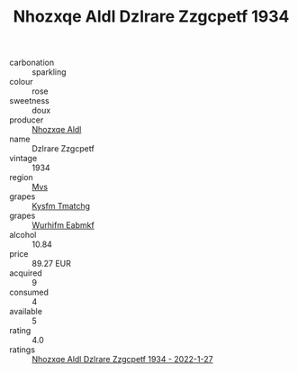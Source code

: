 :PROPERTIES:
:ID:                     de230802-abdc-45e9-8b38-4a30a2c24972
:END:
#+TITLE: Nhozxqe Aldl Dzlrare Zzgcpetf 1934

- carbonation :: sparkling
- colour :: rose
- sweetness :: doux
- producer :: [[id:539af513-9024-4da4-8bd6-4dac33ba9304][Nhozxqe Aldl]]
- name :: Dzlrare Zzgcpetf
- vintage :: 1934
- region :: [[id:70da2ddd-e00b-45ae-9b26-5baf98a94d62][Mvs]]
- grapes :: [[id:7a9e9341-93e3-4ed9-9ea8-38cd8b5793b3][Kysfm Tmatchg]]
- grapes :: [[id:8bf68399-9390-412a-b373-ec8c24426e49][Wurhifm Eabmkf]]
- alcohol :: 10.84
- price :: 89.27 EUR
- acquired :: 9
- consumed :: 4
- available :: 5
- rating :: 4.0
- ratings :: [[id:513b181b-0efb-40aa-99f6-0789678d1c65][Nhozxqe Aldl Dzlrare Zzgcpetf 1934 - 2022-1-27]]


